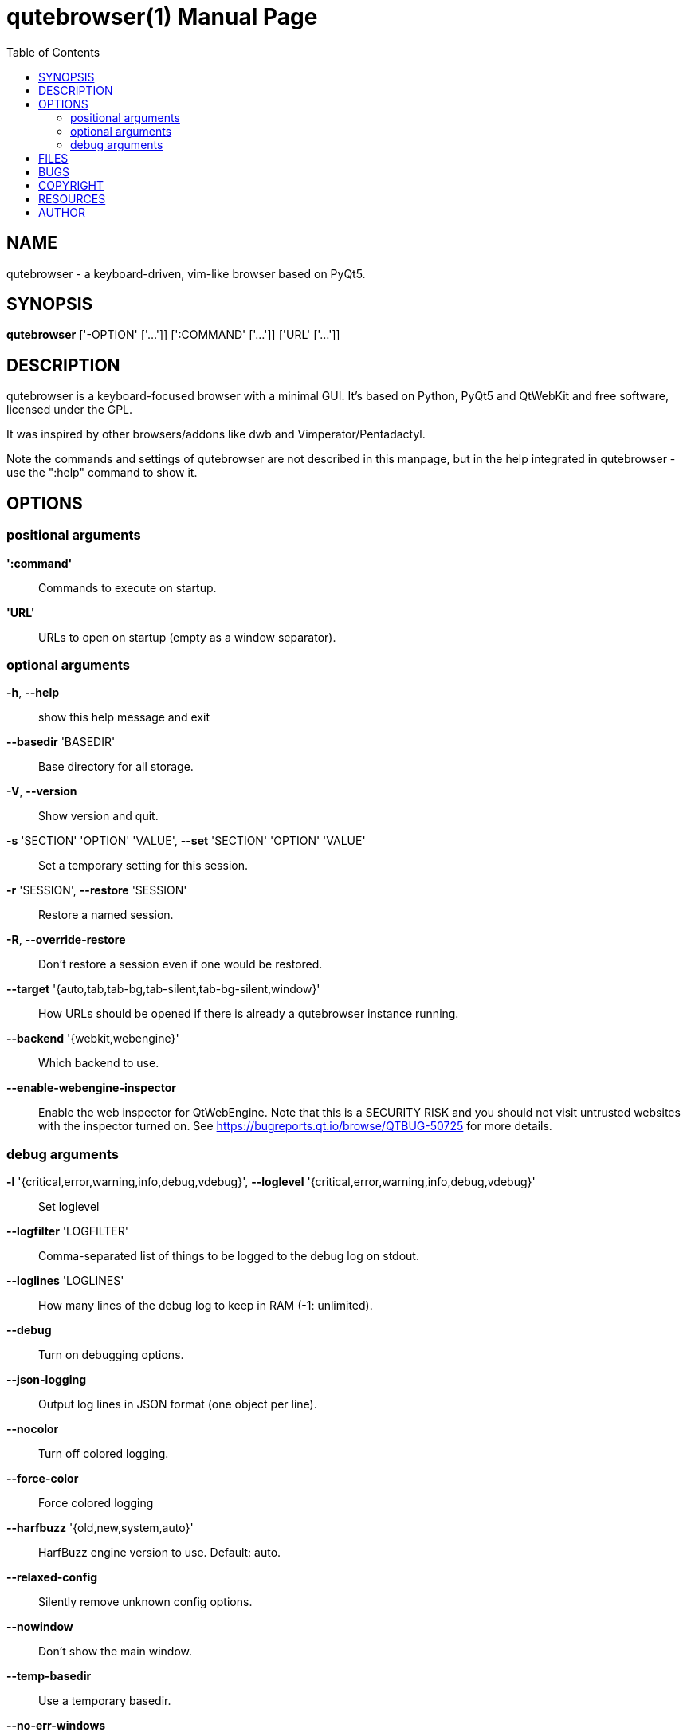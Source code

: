 // Note some sections in this file (everything between QUTE_*_START and
// QUTE_*_END) are autogenerated by scripts/src2asciidoc.sh. DO NOT edit them
// by hand.

= qutebrowser(1)
:doctype: manpage
:man source: qutebrowser
:man manual: qutebrowser manpage
:toc:
:homepage: https://www.qutebrowser.org/

== NAME
qutebrowser - a keyboard-driven, vim-like browser based on PyQt5.

== SYNOPSIS
*qutebrowser* ['-OPTION' ['...']] [':COMMAND' ['...']] ['URL' ['...']]

== DESCRIPTION
qutebrowser is a keyboard-focused browser with a minimal GUI. It's based
on Python, PyQt5 and QtWebKit and free software, licensed under the GPL.

It was inspired by other browsers/addons like dwb and Vimperator/Pentadactyl.

Note the commands and settings of qutebrowser are not described in this
manpage, but in the help integrated in qutebrowser - use the ":help" command to
show it.

== OPTIONS
// QUTE_OPTIONS_START
=== positional arguments
*':command'*::
    Commands to execute on startup.

*'URL'*::
    URLs to open on startup (empty as a window separator).

=== optional arguments
*-h*, *--help*::
    show this help message and exit

*--basedir* 'BASEDIR'::
    Base directory for all storage.

*-V*, *--version*::
    Show version and quit.

*-s* 'SECTION' 'OPTION' 'VALUE', *--set* 'SECTION' 'OPTION' 'VALUE'::
    Set a temporary setting for this session.

*-r* 'SESSION', *--restore* 'SESSION'::
    Restore a named session.

*-R*, *--override-restore*::
    Don't restore a session even if one would be restored.

*--target* '{auto,tab,tab-bg,tab-silent,tab-bg-silent,window}'::
    How URLs should be opened if there is already a qutebrowser instance running.

*--backend* '{webkit,webengine}'::
    Which backend to use.

*--enable-webengine-inspector*::
    Enable the web inspector for QtWebEngine. Note that this is a SECURITY RISK and you should not visit untrusted websites with the inspector turned on. See https://bugreports.qt.io/browse/QTBUG-50725 for more details.

=== debug arguments
*-l* '{critical,error,warning,info,debug,vdebug}', *--loglevel* '{critical,error,warning,info,debug,vdebug}'::
    Set loglevel

*--logfilter* 'LOGFILTER'::
    Comma-separated list of things to be logged to the debug log on stdout.

*--loglines* 'LOGLINES'::
    How many lines of the debug log to keep in RAM (-1: unlimited).

*--debug*::
    Turn on debugging options.

*--json-logging*::
    Output log lines in JSON format (one object per line).

*--nocolor*::
    Turn off colored logging.

*--force-color*::
    Force colored logging

*--harfbuzz* '{old,new,system,auto}'::
    HarfBuzz engine version to use. Default: auto.

*--relaxed-config*::
    Silently remove unknown config options.

*--nowindow*::
    Don't show the main window.

*--temp-basedir*::
    Use a temporary basedir.

*--no-err-windows*::
    Don't show any error windows (used for tests/smoke.py).

*--qt-arg* 'NAME' 'VALUE'::
    Pass an argument with a value to Qt. For example, you can do `--qt-arg geometry 650x555+200+300` to set the window geometry.

*--qt-flag* 'QT_FLAG'::
    Pass an argument to Qt as flag.

*--debug-flag* 'DEBUG_FLAGS'::
    Pass name of debugging feature to be turned on.
// QUTE_OPTIONS_END

== FILES

- '~/.config/qutebrowser/qutebrowser.conf': Main config file.
- '~/.config/qutebrowser/quickmarks': Saved quickmarks.
- '~/.config/qutebrowser/keys.conf': Defined key bindings.
- '~/.local/share/qutebrowser/': Various state information.
- '~/.cache/qutebrowser/': Temporary data.

Note qutebrowser conforms to the XDG basedir specification - if
'XDG_CONFIG_HOME', 'XDG_DATA_HOME' or 'XDG_CACHE_HOME' are set in the
environment, the directories configured there are used instead of the above
defaults.

== BUGS
Bugs are tracked in the Github issue tracker at 
https://github.com/qutebrowser/qutebrowser/issues.

If you found a bug, use the built-in ':report' command to create a bug report
with all information needed.

If you prefer, you can also write to the
https://lists.schokokeks.org/mailman/listinfo.cgi/qutebrowser[mailinglist] at
mailto:qutebrowser@lists.qutebrowser.org[] instead.

For security bugs, please contact me directly at me@the-compiler.org, GPG ID
https://www.the-compiler.org/pubkey.asc[0xFD55A072].

== COPYRIGHT
This program is free software: you can redistribute it and/or modify it under
the terms of the GNU General Public License as published by the Free Software
Foundation, either version 3 of the License, or (at your option) any later
version.

This program is distributed in the hope that it will be useful, but WITHOUT
ANY WARRANTY; without even the implied warranty of MERCHANTABILITY or FITNESS
FOR A PARTICULAR PURPOSE.  See the GNU General Public License for more details.

You should have received a copy of the GNU General Public License along with
this program.  If not, see <http://www.gnu.org/licenses/>.

== RESOURCES
* Website: https://www.qutebrowser.org/
* Mailinglist: mailto:qutebrowser@lists.qutebrowser.org[] /
https://lists.schokokeks.org/mailman/listinfo.cgi/qutebrowser
* Announce-only mailinglist: mailto:qutebrowser-announce@lists.qutebrowser.org[] /
https://lists.schokokeks.org/mailman/listinfo.cgi/qutebrowser-announce
* IRC: irc://irc.freenode.org/#qutebrowser[`#qutebrowser`] on
http://freenode.net/[Freenode]
* Github: https://github.com/qutebrowser/qutebrowser

== AUTHOR
*qutebrowser* was written by Florian Bruhin. All contributors can be found in
the README file distributed with qutebrowser.
